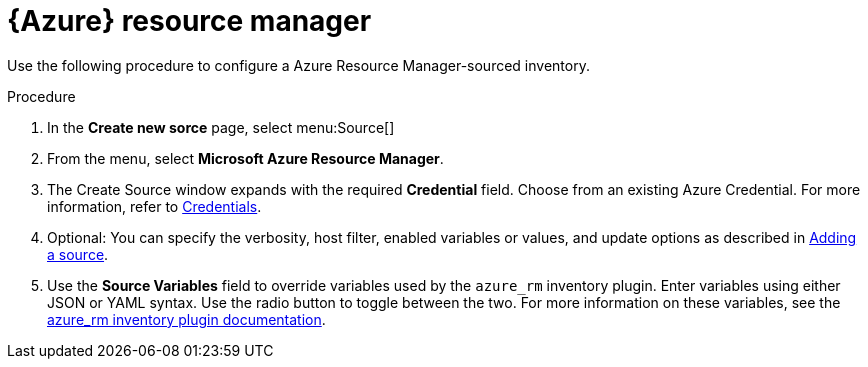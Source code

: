 [id="proc-controller-azure-resource-manager"]

= {Azure} resource manager

Use the following procedure to configure a Azure Resource Manager-sourced inventory.

.Procedure
. In the *Create new sorce* page, select menu:Source[]
. From the menu, select *Microsoft Azure Resource Manager*.
. The Create Source window expands with the required *Credential* field.
Choose from an existing Azure Credential. 
For more information, refer to xref:controller-credentials[Credentials].

. Optional: You can specify the verbosity, host filter, enabled variables or values, and update options as described in xref:proc-controller-add-source[Adding a source].
. Use the *Source Variables* field to override variables used by the `azure_rm` inventory plugin. 
Enter variables using either JSON or YAML syntax. 
Use the radio button to toggle between the two. 
For more information on these variables, see the
link:https://console.redhat.com/ansible/automation-hub/repo/published/azure/azcollection/content/inventory/azure_rm[azure_rm inventory plugin documentation].
//+
//image:inventories-create-source-azurerm-example.png[Inventories- create source - Azure RM example]
